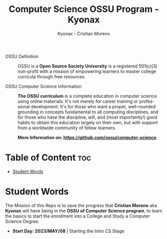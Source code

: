 #+TITLE: Computer Science OSSU Program - Kyonax
#+AUTHOR: Kyonax - Cristian Moreno
#+EMAIL: kyonax25@gmail.com
#+OPTIONS: toc:2

#+DESCRIPTION: Kyonax repo for the learnings and Developments of the OSSU Computer Science program - College Basics
#+KEYWORDS: ossu cs, ossu program, ossu student
#+LANGUAGE: en

- OSSU Definition ::
  OSSU is a *Open Source Society University* is a registered 501(c)(3) non-profit with a mission of empowering learners to master college curricula through free resources.

- OSSU Computer Science Information ::
  *The OSSU curriculum* is a complete education in computer science using online materials. It's not merely for career training or professional development. It's for those who want a proper, well-rounded grounding in concepts fundamental to all computing disciplines, and for those who have the discipline, will, and (most importantly!) good habits to obtain this education largely on their own, but with support from a worldwide community of fellow learners.

  *More Information on: https://github.com/ossu/computer-science*

* Table of Content :toc:
- [[#student-words][Student Words]]

* Student Words
The Mission of this Repo is to save the progress that *Cristian Moreno* aka *Kyonax* will have being in the *OSSU of Computer Science program*, to learn the basics to start the enrollment into a College and Study a Computer Science Degree.

- *Start Day: 2023/MAY/08* | Starting the Intro CS Stage
